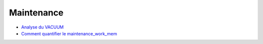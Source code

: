 Maintenance
-----------

* `Analyse du VACUUM <http://blog.guillaume.lelarge.info/index.php/category/Postgresql>`_
* `Comment quantifier le maintenance_work_mem <http://blog.guillaume.lelarge.info/index.php/post/2015/07/14/Comment-quantifier-le-maintenance_work_mem>`_
